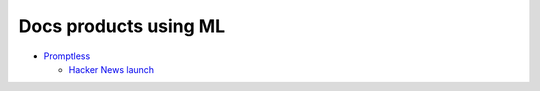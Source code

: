 .. _products:

======================
Docs products using ML
======================

* `Promptless <https://gopromptless.ai/>`_

  * `Hacker News launch <https://news.ycombinator.com/item?id=43092522>`_
